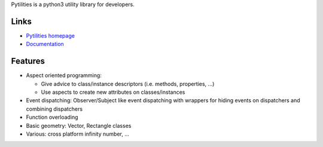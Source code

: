Pytilities is a python3 utility library for developers.

Links
=====

- `Pytilities homepage`_
- `Documentation`_


Features
========

- Aspect oriented programming: 

  - Give advice to class/instance descriptors (i.e. methods, properties, ...)
  - Use aspects to create new attributes on classes/instances
- Event dispatching: Observer/Subject like event dispatching with wrappers
  for hiding events on dispatchers and combining dispatchers
- Function overloading
- Basic geometry: Vector, Rectangle classes
- Various: cross platform infinity number, ...


.. _Pytilities homepage: http://pytilities.sourceforge.net/
.. _Documentation: http://pytilities.sourceforge.net/doc/1.0.0/
